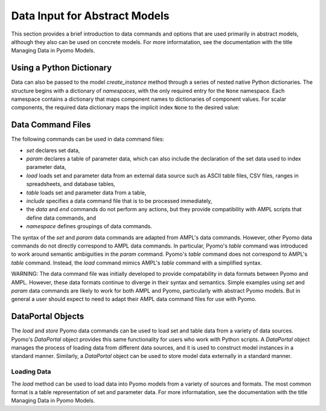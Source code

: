 Data Input for Abstract Models
==============================

This section provides a brief introduction to data commands and options
that are used primarily in abstract models, although they
also can be used on concrete models. For more informatation,
see the documentation with the title Managing Data in Pyomo Models.


Using a Python Dictionary
-------------------------
Data can also be passed to the model `create_instance` method through a series of nested native Python dictionaries.  The structure  begins with a dictionary of *namespaces*, with the only required entry for the ``None`` namespace.  Each namespace contains a dictionary that maps component names to dictionaries of component values.  For scalar components, the required data dictionary maps the implicit index ``None`` to the desired value:

 

.. doctest::

    >>> from pyomo.environ import *
    >>> m = AbstractModel()
    >>> m.I = Set()
    >>> m.p = Param()
    >>> m.q = Param(m.I)
    >>> m.r = Param(m.I, m.I, default=0)
    >>> data = {None: {
    ...     'I': {None: [1,2,3]},
    ...     'p': {None: 100},
    ...     'q': {1: 10, 2:20, 3:30},
    ...     'r': {(1,1): 110, (1,2): 120, (2,3): 230},
    ... }}
    >>> i = m.create_instance(data)
    >>> i.pprint()
    1 Set Declarations
        I : Dim=0, Dimen=1, Size=3, Domain=None, Ordered=False, Bounds=(1, 3)
            [1, 2, 3]

    2 Param Declarations
        p : Size=1, Index=None, Domain=Any, Default=None, Mutable=False
            Key  : Value
            None :   100

        q : Size=3, Index=I, Domain=Any, Default=None, Mutable=False
            Key : Value
              1 :    10
              2 :    20
              3 :    30

        r : Size=9, Index=r_index, Domain=Any, Default=0, Mutable=False
            Key    : Value
            (1, 1) :   110
            (1, 2) :   120
            (2, 3) :   230

    5 Declarations: I p q r_index r 

Data Command Files
------------------

The following commands can be used in data command files:

* `set` declares set data,
* `param` declares a table of parameter data, which can also include the declaration of the set data used to index parameter data,
* `load` loads set and parameter data from an external data source such as ASCII table files, CSV files, ranges in spreadsheets, and database tables,
* `table` loads set and parameter data from a table,
* `include` specifies a data command file that is to be processed immediately,
* the `data` and `end` commands do not perform any actions, but they provide compatibility with AMPL scripts that define data commands, and
* `namespace` defines groupings of data commands.

The syntax of the `set` and `param` data commands are adapted from
AMPL's data commands.  However, other Pyomo data commands do not
directly correspond to AMPL data commands. In particular, Pyomo's
`table` command was introduced to work around semantic ambiguities
in the `param` command.  Pyomo's `table` command does not correspond
to AMPL's `table` command.  Instead, the `load` command mimics
AMPL's `table` command with a simplified syntax.

WARNING: The data command file was initially developed to provide
compatability in data formats between Pyomo and AMPL.  However,
these data formats continue to diverge in their syntax and semantics.
Simple examples using `set` and `param` data commands are likely
to work for both AMPL and Pyomo, particularly with abstract Pyomo
models.  But in general a user should expect to need to adapt their
AMPL data command files for use with Pyomo.

DataPortal Objects
------------------

The `load` and `store` Pyomo data commands can be used to load
set and table data from a variety of data sources.  Pyomo's
`DataPortal` object provides this same functionality for users who
work with Python scripts.  A `DataPortal` object manages the process
of loading data from different data sources, and it is used to
construct model instances in a standard manner.  Similarly, a
`DataPortal` object can be used to store model data externally in
a standard manner.


Loading Data
************

The `load` method can be used to load data into Pyomo models from a variety of 
sources and formats.  The most common format is a table representation of set and
parameter data.   For more informatation,
see the documentation with the title Managing Data in Pyomo Models.



